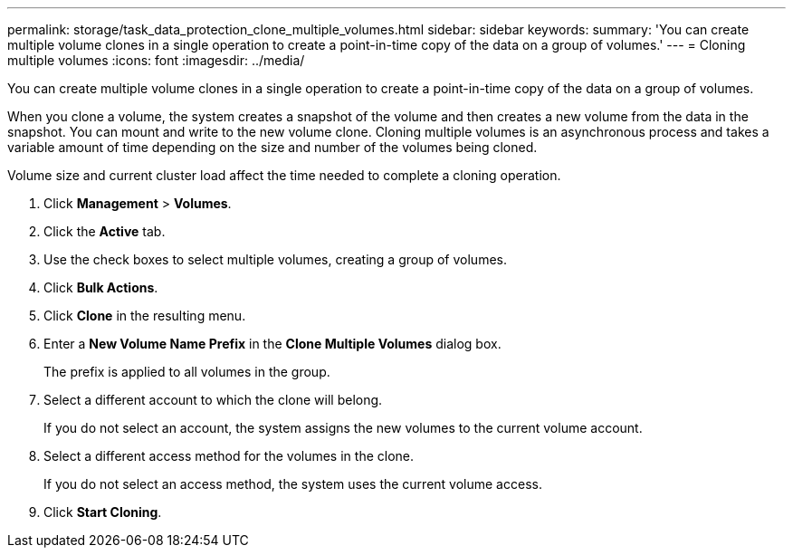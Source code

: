 ---
permalink: storage/task_data_protection_clone_multiple_volumes.html
sidebar: sidebar
keywords: 
summary: 'You can create multiple volume clones in a single operation to create a point-in-time copy of the data on a group of volumes.'
---
= Cloning multiple volumes
:icons: font
:imagesdir: ../media/

[.lead]
You can create multiple volume clones in a single operation to create a point-in-time copy of the data on a group of volumes.

When you clone a volume, the system creates a snapshot of the volume and then creates a new volume from the data in the snapshot. You can mount and write to the new volume clone. Cloning multiple volumes is an asynchronous process and takes a variable amount of time depending on the size and number of the volumes being cloned.

Volume size and current cluster load affect the time needed to complete a cloning operation.

. Click *Management* > *Volumes*.
. Click the *Active* tab.
. Use the check boxes to select multiple volumes, creating a group of volumes.
. Click *Bulk Actions*.
. Click *Clone* in the resulting menu.
. Enter a *New Volume Name Prefix* in the *Clone Multiple Volumes* dialog box.
+
The prefix is applied to all volumes in the group.

. Select a different account to which the clone will belong.
+
If you do not select an account, the system assigns the new volumes to the current volume account.

. Select a different access method for the volumes in the clone.
+
If you do not select an access method, the system uses the current volume access.

. Click *Start Cloning*.
